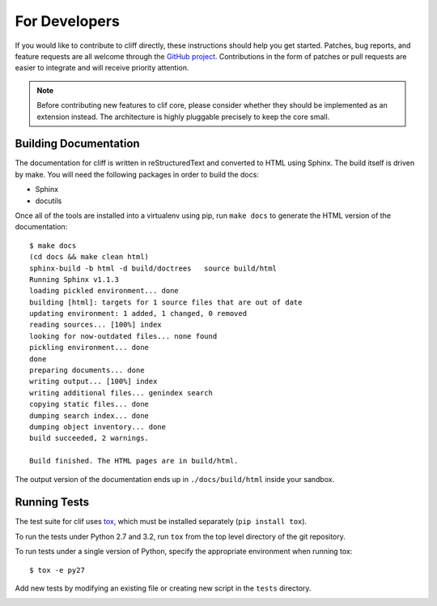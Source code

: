 ================
 For Developers
================

If you would like to contribute to cliff directly, these instructions
should help you get started.  Patches, bug reports, and feature
requests are all welcome through the `GitHub project
<https://github.com/dreamhost/cliff>`_.  Contributions in the form of
patches or pull requests are easier to integrate and will receive
priority attention.

.. note::

  Before contributing new features to clif core, please consider
  whether they should be implemented as an extension instead. The
  architecture is highly pluggable precisely to keep the core small.

Building Documentation
======================

The documentation for cliff is written in reStructuredText and
converted to HTML using Sphinx. The build itself is driven by make.
You will need the following packages in order to build the docs:

- Sphinx
- docutils

Once all of the tools are installed into a virtualenv using
pip, run ``make docs`` to generate the HTML version of the
documentation::

    $ make docs
    (cd docs && make clean html)
    sphinx-build -b html -d build/doctrees   source build/html
    Running Sphinx v1.1.3
    loading pickled environment... done
    building [html]: targets for 1 source files that are out of date
    updating environment: 1 added, 1 changed, 0 removed
    reading sources... [100%] index                                                 
    looking for now-outdated files... none found
    pickling environment... done
    done
    preparing documents... done
    writing output... [100%] index                                                  
    writing additional files... genindex search
    copying static files... done
    dumping search index... done
    dumping object inventory... done
    build succeeded, 2 warnings.

    Build finished. The HTML pages are in build/html.
    
The output version of the documentation ends up in
``./docs/build/html`` inside your sandbox.

Running Tests
=============

.. image:: https://secure.travis-ci.org/dhellmann/cliff.png?branch=master

The test suite for clif uses tox_, which must be installed separately
(``pip install tox``).

To run the tests under Python 2.7 and 3.2, run ``tox`` from the top
level directory of the git repository.

To run tests under a single version of Python, specify the appropriate
environment when running tox::

  $ tox -e py27

Add new tests by modifying an existing file or creating new script in
the ``tests`` directory.

.. _tox: http://codespeak.net/tox

.. _developer-templates:
